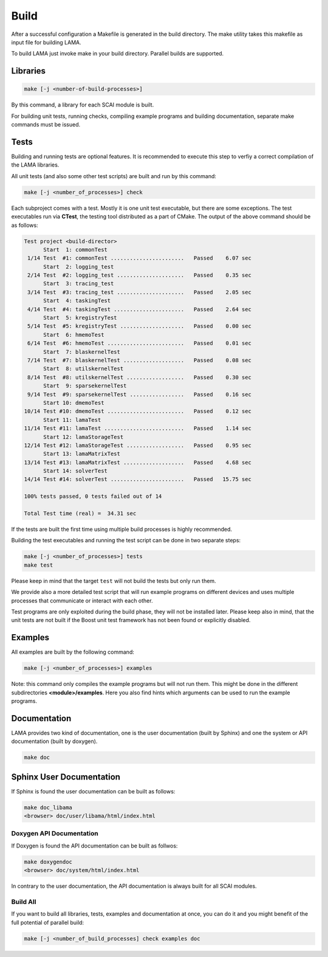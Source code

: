 Build
-----

After a successful configuration a Makefile is generated in the build directory. 
The make utility takes this makefile as input file for building LAMA.

To build LAMA just invoke make in your build directory. Parallel builds are supported.

Libraries
^^^^^^^^^

.. code-block:: bash

   make [-j <number-of-build-processes>]

By this command, a library for each SCAI module is built.

For building unit tests, running checks, compiling example programs and building
documentation, separate make commands must be issued.

Tests
^^^^^

Building and running tests are optional features. It is recommended to
execute this step to verfiy a correct compilation of the LAMA libraries.

All unit tests (and also some other test scripts) are built and run by this command:

.. code-block:: bash

   make [-j <number_of_processes>] check

Each subproject comes with a test. Mostly it is one unit test executable, but there
are some exceptions. The test executables run via **CTest**, the testing tool
distributed as a part of CMake. The output of the above command should be as follows:

.. code-block:: none

   Test project <build-director>
         Start  1: commonTest
    1/14 Test  #1: commonTest .......................   Passed    6.07 sec
         Start  2: logging_test
    2/14 Test  #2: logging_test .....................   Passed    0.35 sec
         Start  3: tracing_test
    3/14 Test  #3: tracing_test .....................   Passed    2.05 sec
         Start  4: taskingTest
    4/14 Test  #4: taskingTest ......................   Passed    2.64 sec
         Start  5: kregistryTest
    5/14 Test  #5: kregistryTest ....................   Passed    0.00 sec
         Start  6: hmemoTest
    6/14 Test  #6: hmemoTest ........................   Passed    0.01 sec
         Start  7: blaskernelTest
    7/14 Test  #7: blaskernelTest ...................   Passed    0.08 sec
         Start  8: utilskernelTest
    8/14 Test  #8: utilskernelTest ..................   Passed    0.30 sec
         Start  9: sparsekernelTest
    9/14 Test  #9: sparsekernelTest .................   Passed    0.16 sec
         Start 10: dmemoTest
   10/14 Test #10: dmemoTest ........................   Passed    0.12 sec
         Start 11: lamaTest
   11/14 Test #11: lamaTest .........................   Passed    1.14 sec
         Start 12: lamaStorageTest
   12/14 Test #12: lamaStorageTest ..................   Passed    0.95 sec
         Start 13: lamaMatrixTest
   13/14 Test #13: lamaMatrixTest ...................   Passed    4.68 sec
         Start 14: solverTest
   14/14 Test #14: solverTest .......................   Passed   15.75 sec
   
   100% tests passed, 0 tests failed out of 14

   Total Test time (real) =  34.31 sec

If the tests are built the first time using multiple build processes is highly recommended.

Building the test executables and running the test script can be done in two separate steps:

.. code-block:: bash

   make [-j <number_of_processes>] tests
   make test

Please keep in mind that the target ``test`` will not build the tests but only run them.

We provide also a more detailed test script that will run example programs on different devices
and uses multiple processes that communicate or interact with each other.

Test programs are only exploited during the build phase, they will not be installed later.
Please keep also in mind, that the unit tests are not built if the Boost unit test framework
has not been found or explicitly disabled.

Examples
^^^^^^^^

All examples are built by the following command:

.. code-block:: bash

   make [-j <number_of_processes>] examples

Note: this command only compiles the example programs but will not run them. This might be done in the different
subdirectories **<module>/examples**. Here you also find hints which arguments can be used to run the example programs.

Documentation
^^^^^^^^^^^^^

LAMA provides two kind of documentation, one is the user documentation (built by Sphinx) and one
the system or API documentation (built by doxygen).

.. code-block:: bash

   make doc

Sphinx User Documentation
^^^^^^^^^^^^^^^^^^^^^^^^^

If Sphinx is found the user documentation can be built as follows:

.. code-block:: bash

   make doc_libama
   <browser> doc/user/libama/html/index.html

Doxygen API Documentation
"""""""""""""""""""""""""

If Doxygen is found the API documentation can be built as follwos:

.. code-block:: bash

   make doxygendoc
   <browser> doc/system/html/index.html

In contrary to the user documentation, the API documentation is always built for
all SCAI modules.

Build All
"""""""""

If you want to build all libraries, tests, examples and documentation at once, 
you can do it and you might benefit of the full potential of parallel build:

.. code-block:: bash

   make [-j <number_of_build_processes] check examples doc


